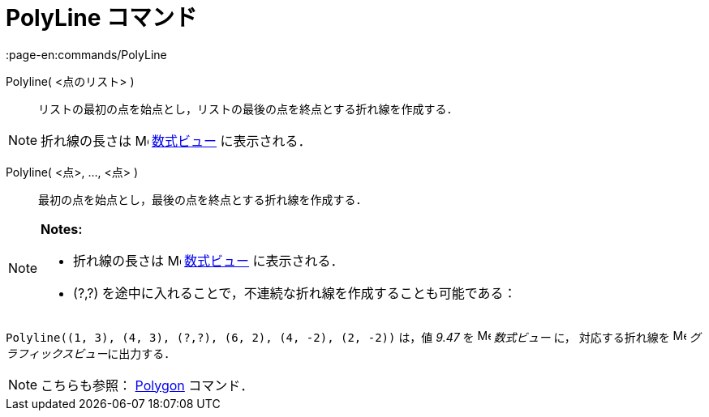 = PolyLine コマンド
:page-en:commands/PolyLine
ifdef::env-github[:imagesdir: /ja/modules/ROOT/assets/images]

Polyline( <点のリスト> )::
  リストの最初の点を始点とし，リストの最後の点を終点とする折れ線を作成する．

[NOTE]
====

折れ線の長さは image:16px-Menu_view_algebra.svg.png[Menu view algebra.svg,width=16,height=16]
xref:/数式ビュー.adoc[数式ビュー] に表示される．

====

Polyline( <点>, ..., <点> )::
  最初の点を始点とし，最後の点を終点とする折れ線を作成する．

[NOTE]
====

*Notes:*

* 折れ線の長さは image:16px-Menu_view_algebra.svg.png[Menu view algebra.svg,width=16,height=16]
xref:/数式ビュー.adoc[数式ビュー] に表示される．
* (?,?) を途中に入れることで，不連続な折れ線を作成することも可能である：

[EXAMPLE]
====

`++Polyline((1, 3), (4, 3), (?,?), (6, 2), (4, -2), (2, -2))++` は，値 _9.47_ を
image:16px-Menu_view_algebra.svg.png[Menu view algebra.svg,width=16,height=16] _数式ビュー_ に， 対応する折れ線を
image:16px-Menu_view_graphics.svg.png[Menu view graphics.svg,width=16,height=16] __グラフィックスビュー__に出力する．

====

====

[NOTE]
====

こちらも参照： xref:/commands/Polygon.adoc[Polygon] コマンド．

====
